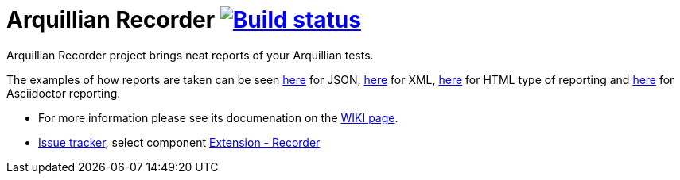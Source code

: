= Arquillian Recorder image:https://travis-ci.org/arquillian/arquillian-recorder.png[Build status, link="https://travis-ci.org/arquillian/arquillian-recorder"]

Arquillian Recorder project brings neat reports of your Arquillian tests. 

The examples of how reports are taken can be seen http://bit.ly/1kvVOB4[here] for JSON, http://bit.ly/1cs1k2D[here] for XML, http://bit.ly/1i9bjie[here] for HTML type of reporting and http://bit.ly/1cEDAOc[here] for Asciidoctor reporting.

* For more information please see its documenation on the https://github.com/arquillian/arquillian-recorder/wiki[WIKI page].
* https://issues.jboss.org/browse/ARQ[Issue tracker], select component https://issues.jboss.org/browse/ARQ/component/12319240[Extension - Recorder]
